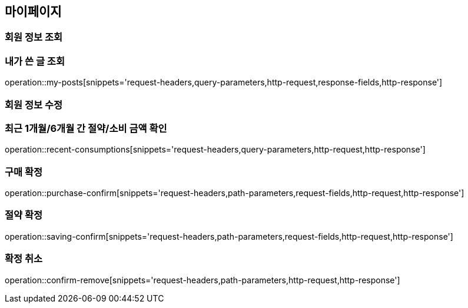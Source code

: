 [[mypage-api]]
== 마이페이지

=== 회원 정보 조회

=== 내가 쓴 글 조회
operation::my-posts[snippets='request-headers,query-parameters,http-request,response-fields,http-response']

=== 회원 정보 수정

=== 최근 1개월/6개월 간 절약/소비 금액 확인
operation::recent-consumptions[snippets='request-headers,query-parameters,http-request,http-response']

=== 구매 확정

operation::purchase-confirm[snippets='request-headers,path-parameters,request-fields,http-request,http-response']

=== 절약 확정

operation::saving-confirm[snippets='request-headers,path-parameters,request-fields,http-request,http-response']

=== 확정 취소

operation::confirm-remove[snippets='request-headers,path-parameters,http-request,http-response']
